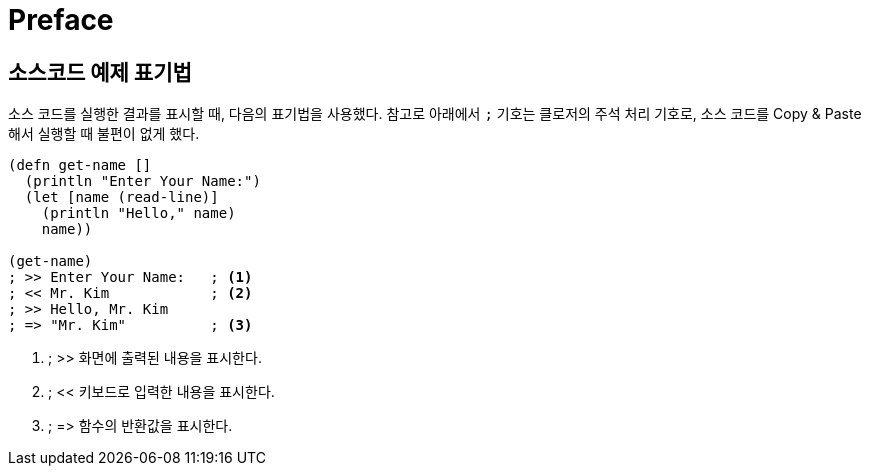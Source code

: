 = Preface
:source-language: clojure
:source-highlighter: coderay

[preface]
== 소스코드 예제 표기법

소스 코드를 실행한 결과를 표시할 때, 다음의 표기법을 사용했다. 참고로 아래에서 `;` 기호는
클로저의 주석 처리 기호로, 소스 코드를 Copy & Paste해서 실행할 때 불편이 없게 했다.

[source]
....
(defn get-name []
  (println "Enter Your Name:")
  (let [name (read-line)]
    (println "Hello," name)
    name))
 
(get-name)
; >> Enter Your Name:   ; <1>
; << Mr. Kim            ; <2>
; >> Hello, Mr. Kim
; => "Mr. Kim"          ; <3>
....
<1> ; >> 화면에 출력된 내용을 표시한다.
<2> ; << 키보드로 입력한 내용을 표시한다. 
<3> ; pass:macros[=>] 함수의 반환값을 표시한다.

